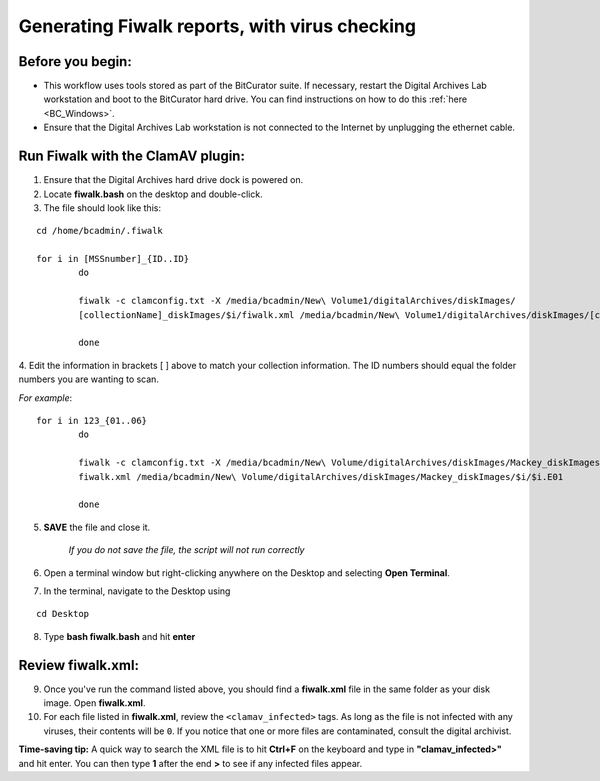 .. _fiwalk_and_clamav:

===============================================
Generating Fiwalk reports, with virus checking
===============================================

-----------------
Before you begin:
-----------------
* This workflow uses tools stored as part of the BitCurator suite. If necessary, restart the Digital Archives Lab workstation and boot to the BitCurator hard drive. You can find instructions on how to do this :ref:`here <BC_Windows>`.
* Ensure that the Digital Archives Lab workstation is not connected to the Internet by unplugging the ethernet cable.

----------------------------------
Run Fiwalk with the ClamAV plugin:
----------------------------------
1. Ensure that the Digital Archives hard drive dock is powered on.
2. Locate **fiwalk.bash** on the desktop and double-click. 
3. The file should look like this: 

::

  	cd /home/bcadmin/.fiwalk

	for i in [MSSnumber]_{ID..ID} 
		do
		
  		fiwalk -c clamconfig.txt -X /media/bcadmin/New\ Volume1/digitalArchives/diskImages/
		[collectionName]_diskImages/$i/fiwalk.xml /media/bcadmin/New\ Volume1/digitalArchives/diskImages/[collectionName]_diskImages/$i/$i.img *enter*
		
		done
		
4. Edit the information in brackets [ ] above to match your collection information. The ID numbers should equal
the folder numbers you are wanting to scan. 

*For example*::

	for i in 123_{01..06}
		do
		
  		fiwalk -c clamconfig.txt -X /media/bcadmin/New\ Volume/digitalArchives/diskImages/Mackey_diskImages/$i/
		fiwalk.xml /media/bcadmin/New\ Volume/digitalArchives/diskImages/Mackey_diskImages/$i/$i.E01
		
		done
		
5. **SAVE** the file and close it. 

	*If you do not save the file, the script will not run correctly*

6. Open a terminal window but right-clicking anywhere on the Desktop and selecting **Open Terminal**.
7. In the terminal, navigate to the Desktop using

::


	cd Desktop


8. Type **bash fiwalk.bash** and hit **enter**
	
------------------
Review fiwalk.xml:
------------------
9. Once you've run the command listed above, you should find a **fiwalk.xml** file in the same folder as your disk image. Open **fiwalk.xml**.
10. For each file listed in **fiwalk.xml**, review the ``<clamav_infected>`` tags. As long as the file is not infected with any viruses, their contents will be ``0``. If you notice that one or more files are contaminated, consult the digital archivist.

**Time-saving tip:** A quick way to search the XML file is to hit **Ctrl+F** on the keyboard and type in **"clamav_infected>"** and hit enter. You can then type **1** after the end **>** to see if any infected files appear. 


  
